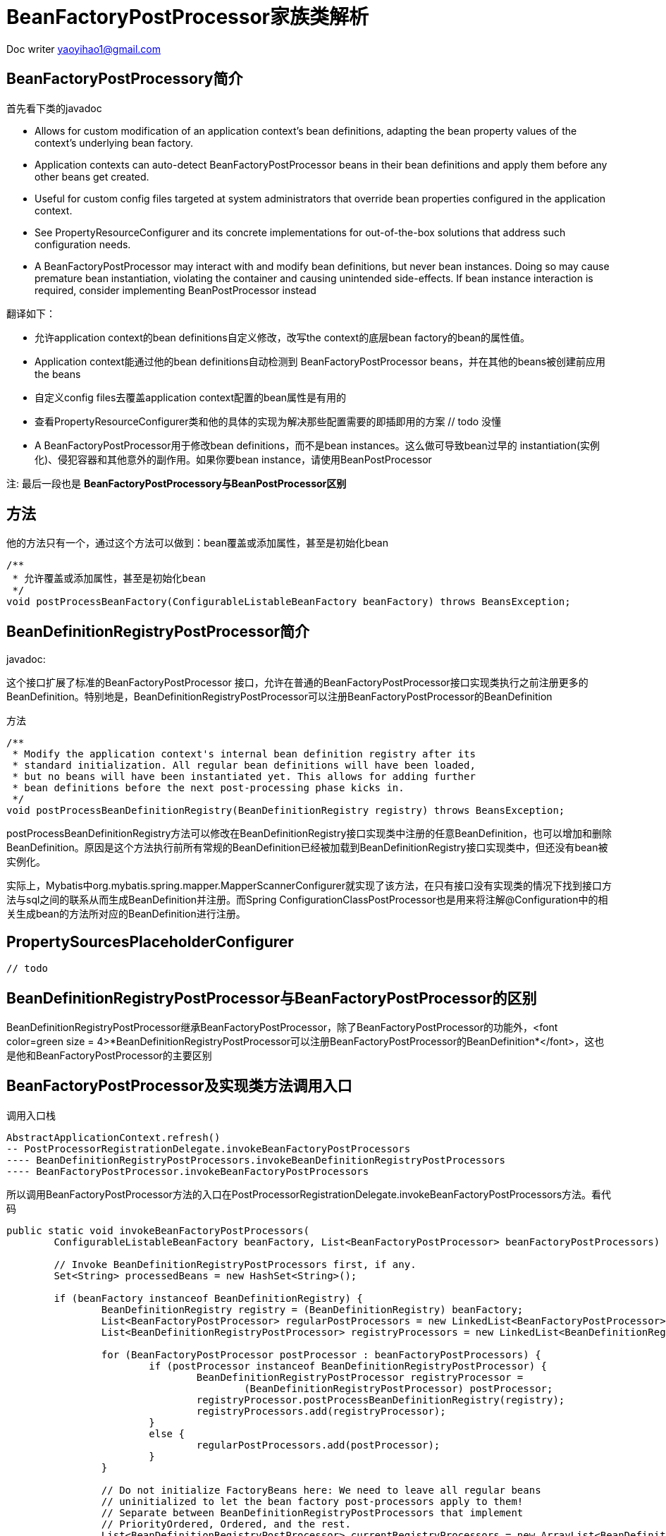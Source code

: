 = BeanFactoryPostProcessor家族类解析 
:toc-title: 目录
:tip-caption: 💡
:note-caption: ℹ️
:important-caption: ❗
:caution-caption: 🔥
:warning-caption: ⚠️
// :tip-caption: :bulb:
// :note-caption: :information_source:
// :important-caption: :heavy_exclamation_mark:	
// :caution-caption: :fire:
// :warning-caption: :warning:
:icons: font

Doc writer yaoyihao1@gmail.com


== BeanFactoryPostProcessory简介
首先看下类的javadoc 

* Allows for custom modification of an application context's bean definitions, adapting the bean property values of the context's underlying bean factory.
* Application contexts can auto-detect BeanFactoryPostProcessor beans in their bean definitions and apply them before any other beans get created.
* Useful for custom config files targeted at system administrators that override bean properties configured in the application context.
* See PropertyResourceConfigurer and its concrete implementations for out-of-the-box solutions that address such configuration needs.
* A BeanFactoryPostProcessor may interact with and modify bean definitions, but never bean instances. Doing so may cause premature bean instantiation, violating the container and causing unintended side-effects. If bean instance interaction is required, consider implementing BeanPostProcessor instead

翻译如下：

* 允许application context的bean definitions自定义修改，改写the context的底层bean factory的bean的属性值。
* Application context能通过他的bean definitions自动检测到 BeanFactoryPostProcessor beans，并在其他的beans被创建前应用the beans
* 自定义config files去覆盖application context配置的bean属性是有用的
* 查看PropertyResourceConfigurer类和他的具体的实现为解决那些配置需要的即插即用的方案 // todo 没懂
* A BeanFactoryPostProcessor用于修改bean definitions，而不是bean instances。这么做可导致bean过早的 instantiation(实例化)、侵犯容器和其他意外的副作用。如果你要bean instance，请使用BeanPostProcessor
 

注: 最后一段也是 *BeanFactoryPostProcessory与BeanPostProcessor区别*

== 方法
他的方法只有一个，通过这个方法可以做到：bean覆盖或添加属性，甚至是初始化bean

----
/**
 * 允许覆盖或添加属性，甚至是初始化bean
 */
void postProcessBeanFactory(ConfigurableListableBeanFactory beanFactory) throws BeansException;
----

== BeanDefinitionRegistryPostProcessor简介
javadoc:

这个接口扩展了标准的BeanFactoryPostProcessor 接口，允许在普通的BeanFactoryPostProcessor接口实现类执行之前注册更多的BeanDefinition。特别地是，BeanDefinitionRegistryPostProcessor可以注册BeanFactoryPostProcessor的BeanDefinition

方法

----
/**
 * Modify the application context's internal bean definition registry after its
 * standard initialization. All regular bean definitions will have been loaded,
 * but no beans will have been instantiated yet. This allows for adding further
 * bean definitions before the next post-processing phase kicks in.
 */
void postProcessBeanDefinitionRegistry(BeanDefinitionRegistry registry) throws BeansException;

----
postProcessBeanDefinitionRegistry方法可以修改在BeanDefinitionRegistry接口实现类中注册的任意BeanDefinition，也可以增加和删除BeanDefinition。原因是这个方法执行前所有常规的BeanDefinition已经被加载到BeanDefinitionRegistry接口实现类中，但还没有bean被实例化。

实际上，Mybatis中org.mybatis.spring.mapper.MapperScannerConfigurer就实现了该方法，在只有接口没有实现类的情况下找到接口方法与sql之间的联系从而生成BeanDefinition并注册。而Spring ConfigurationClassPostProcessor也是用来将注解@Configuration中的相关生成bean的方法所对应的BeanDefinition进行注册。



== PropertySourcesPlaceholderConfigurer

----
// todo

----


== BeanDefinitionRegistryPostProcessor与BeanFactoryPostProcessor的区别
BeanDefinitionRegistryPostProcessor继承BeanFactoryPostProcessor，除了BeanFactoryPostProcessor的功能外，<font color=green size = 4>*BeanDefinitionRegistryPostProcessor可以注册BeanFactoryPostProcessor的BeanDefinition*</font>，这也是他和BeanFactoryPostProcessor的主要区别


== BeanFactoryPostProcessor及实现类方法调用入口
调用入口栈

----
AbstractApplicationContext.refresh()
-- PostProcessorRegistrationDelegate.invokeBeanFactoryPostProcessors
---- BeanDefinitionRegistryPostProcessors.invokeBeanDefinitionRegistryPostProcessors
---- BeanFactoryPostProcessor.invokeBeanFactoryPostProcessors

----
所以调用BeanFactoryPostProcessor方法的入口在PostProcessorRegistrationDelegate.invokeBeanFactoryPostProcessors方法。看代码

----
public static void invokeBeanFactoryPostProcessors(
	ConfigurableListableBeanFactory beanFactory, List<BeanFactoryPostProcessor> beanFactoryPostProcessors) {

	// Invoke BeanDefinitionRegistryPostProcessors first, if any.
	Set<String> processedBeans = new HashSet<String>();

	if (beanFactory instanceof BeanDefinitionRegistry) {
		BeanDefinitionRegistry registry = (BeanDefinitionRegistry) beanFactory;
		List<BeanFactoryPostProcessor> regularPostProcessors = new LinkedList<BeanFactoryPostProcessor>();
		List<BeanDefinitionRegistryPostProcessor> registryProcessors = new LinkedList<BeanDefinitionRegistryPostProcessor>();

		for (BeanFactoryPostProcessor postProcessor : beanFactoryPostProcessors) {
			if (postProcessor instanceof BeanDefinitionRegistryPostProcessor) {
				BeanDefinitionRegistryPostProcessor registryProcessor =
					(BeanDefinitionRegistryPostProcessor) postProcessor;
				registryProcessor.postProcessBeanDefinitionRegistry(registry);
				registryProcessors.add(registryProcessor);
			}
			else {
				regularPostProcessors.add(postProcessor);
			}
		}

		// Do not initialize FactoryBeans here: We need to leave all regular beans
		// uninitialized to let the bean factory post-processors apply to them!
		// Separate between BeanDefinitionRegistryPostProcessors that implement
		// PriorityOrdered, Ordered, and the rest.
		List<BeanDefinitionRegistryPostProcessor> currentRegistryProcessors = new ArrayList<BeanDefinitionRegistryPostProcessor>();

		// First, invoke the BeanDefinitionRegistryPostProcessors that implement PriorityOrdered.
		String[] postProcessorNames =
				beanFactory.getBeanNamesForType(BeanDefinitionRegistryPostProcessor.class, true, false);
		for (String ppName : postProcessorNames) {
			if (beanFactory.isTypeMatch(ppName, PriorityOrdered.class)) {
				currentRegistryProcessors.add(beanFactory.getBean(ppName, BeanDefinitionRegistryPostProcessor.class));
				processedBeans.add(ppName);
			}
		}
		sortPostProcessors(currentRegistryProcessors, beanFactory);
		registryProcessors.addAll(currentRegistryProcessors);
		invokeBeanDefinitionRegistryPostProcessors(currentRegistryProcessors, registry);
		currentRegistryProcessors.clear();

		// Next, invoke the BeanDefinitionRegistryPostProcessors that implement Ordered.
		postProcessorNames = beanFactory.getBeanNamesForType(BeanDefinitionRegistryPostProcessor.class, true, false);
		for (String ppName : postProcessorNames) {
			if (!processedBeans.contains(ppName) && beanFactory.isTypeMatch(ppName, Ordered.class)) {
				currentRegistryProcessors.add(beanFactory.getBean(ppName, BeanDefinitionRegistryPostProcessor.class));
				processedBeans.add(ppName);
			}
		}
		sortPostProcessors(currentRegistryProcessors, beanFactory);
		registryProcessors.addAll(currentRegistryProcessors);
		invokeBeanDefinitionRegistryPostProcessors(currentRegistryProcessors, registry);
		currentRegistryProcessors.clear();

		// Finally, invoke all other BeanDefinitionRegistryPostProcessors until no further ones appear.
		boolean reiterate = true;
		while (reiterate) {
			reiterate = false;
			postProcessorNames = beanFactory.getBeanNamesForType(BeanDefinitionRegistryPostProcessor.class, true, false);
			for (String ppName : postProcessorNames) {
				if (!processedBeans.contains(ppName)) {
					currentRegistryProcessors.add(beanFactory.getBean(ppName, BeanDefinitionRegistryPostProcessor.class));
					processedBeans.add(ppName);
					reiterate = true;
				}
			}
			sortPostProcessors(currentRegistryProcessors, beanFactory);
			registryProcessors.addAll(currentRegistryProcessors);
			invokeBeanDefinitionRegistryPostProcessors(currentRegistryProcessors, registry);
			currentRegistryProcessors.clear();
		}

		// Now, invoke the postProcessBeanFactory callback of all processors handled so far.
		invokeBeanFactoryPostProcessors(registryProcessors, beanFactory);
		invokeBeanFactoryPostProcessors(regularPostProcessors, beanFactory);
	}

	else {
		// Invoke factory processors registered with the context instance.
		invokeBeanFactoryPostProcessors(beanFactoryPostProcessors, beanFactory);
	}

	// Do not initialize FactoryBeans here: We need to leave all regular beans
	// uninitialized to let the bean factory post-processors apply to them!
	String[] postProcessorNames =
			beanFactory.getBeanNamesForType(BeanFactoryPostProcessor.class, true, false);

	// Separate between BeanFactoryPostProcessors that implement PriorityOrdered,
	// Ordered, and the rest.
	List<BeanFactoryPostProcessor> priorityOrderedPostProcessors = new ArrayList<BeanFactoryPostProcessor>();
	List<String> orderedPostProcessorNames = new ArrayList<String>();
	List<String> nonOrderedPostProcessorNames = new ArrayList<String>();
	for (String ppName : postProcessorNames) {
		if (processedBeans.contains(ppName)) {
			// skip - already processed in first phase above
		}
		else if (beanFactory.isTypeMatch(ppName, PriorityOrdered.class)) {
			priorityOrderedPostProcessors.add(beanFactory.getBean(ppName, BeanFactoryPostProcessor.class));
		}
		else if (beanFactory.isTypeMatch(ppName, Ordered.class)) {
			orderedPostProcessorNames.add(ppName);
		}
		else {
			nonOrderedPostProcessorNames.add(ppName);
		}
	}

	// First, invoke the BeanFactoryPostProcessors that implement PriorityOrdered.
	sortPostProcessors(priorityOrderedPostProcessors, beanFactory);
	invokeBeanFactoryPostProcessors(priorityOrderedPostProcessors, beanFactory);

	// Next, invoke the BeanFactoryPostProcessors that implement Ordered.
	List<BeanFactoryPostProcessor> orderedPostProcessors = new ArrayList<BeanFactoryPostProcessor>();
	for (String postProcessorName : orderedPostProcessorNames) {
		orderedPostProcessors.add(beanFactory.getBean(postProcessorName, BeanFactoryPostProcessor.class));
	}
	sortPostProcessors(orderedPostProcessors, beanFactory);
	invokeBeanFactoryPostProcessors(orderedPostProcessors, beanFactory);

	// Finally, invoke all other BeanFactoryPostProcessors.
	List<BeanFactoryPostProcessor> nonOrderedPostProcessors = new ArrayList<BeanFactoryPostProcessor>();
	for (String postProcessorName : nonOrderedPostProcessorNames) {
		nonOrderedPostProcessors.add(beanFactory.getBean(postProcessorName, BeanFactoryPostProcessor.class));
	}
	invokeBeanFactoryPostProcessors(nonOrderedPostProcessors, beanFactory);

	// Clear cached merged bean definitions since the post-processors might have
	// modified the original metadata, e.g. replacing placeholders in values...
	beanFactory.clearMetadataCache();
}
----

方法很长，但是逻辑挺简单的，反复就是做一件事：invokeBeanFactoryPostProcessors(List<BeanFactoryPostProcessor>, beanFactory),只不过按一定的顺序维度分别调用的，具体的顺序为
1. 首先，AbstractApplicationContext.beanFactoryPostProcessors属性
2. 其次，实现了PriorityOrdered接口的BeanDefinitionRegistryPostProcessors
3. 然后，实现了ordered接口的BeanDefinitionRegistryPostProcessors
4. 再然后，其他的BeanDefinitionRegistryPostProcessors
5. 最后，常规的BeanFactoryPostProcessors

从这个顺序我们可以知道一个知识点:本文上面的BeanDefinitionRegistryPostProcessor与BeanFactoryPostProcessor的区别；BeanDefinitionRegistryPostProcessor.invokeBeanDefinitionRegistryPostProcessor方法比BeanFactoryPostProcessor.invokeBeanFactoryPostProcessors方法先被调用，

== BeanDefinitionRegistryPostProcessor.class

invokeBeanDefinitionRegistryPostProcessor方法可以进一步的处理Bean definition
private static void invokeBeanDefinitionRegistryPostProcessor(
		Collection<? extends BeanDefinitionRegistryPostProcessor> postProcessors, BeanDefinitionRegistry registry) {

	for (BeanDefinitionRegistryPostProcessor postProcessor : postProcessors) {
		postProcessor.postProcessBeanDefinitionRegistry(registry);
	}
}

== BeanFactoryPostProcessor.class

----
invokeBeanFactoryPostProcessors可以覆盖和add属性值，甚至是实例化bean
private static void invokeBeanFactoryPostProcessors(
		Collection<? extends BeanFactoryPostProcessor> postProcessors, ConfigurableListableBeanFactory beanFactory) {

	for (BeanFactoryPostProcessor postProcessor : postProcessors) {
		postProcessor.postProcessBeanFactory(beanFactory);
	}
}
----

下面就是进入各个BeanDefinitionRegistryPostProcessor和BeanFactoryPostProcessor自己的方法走逻辑了，不再详述

下面说下PostProcessorRegistrationDelegate类，他是AbstractApplicationContext的委托类，专门负责post-processor处理，别看这个类代码挺多，但功能性却很简单，只有两个public方法，即干两件事:

- invoke BeanFactoryPostProcessor(子类略)

- registry BeanPostProcessors to AbstractBeanFactory

beanPostProcessors属性(注册顺序同BeanFactoryPostProcessor调用顺序)但是这两件事都很重要